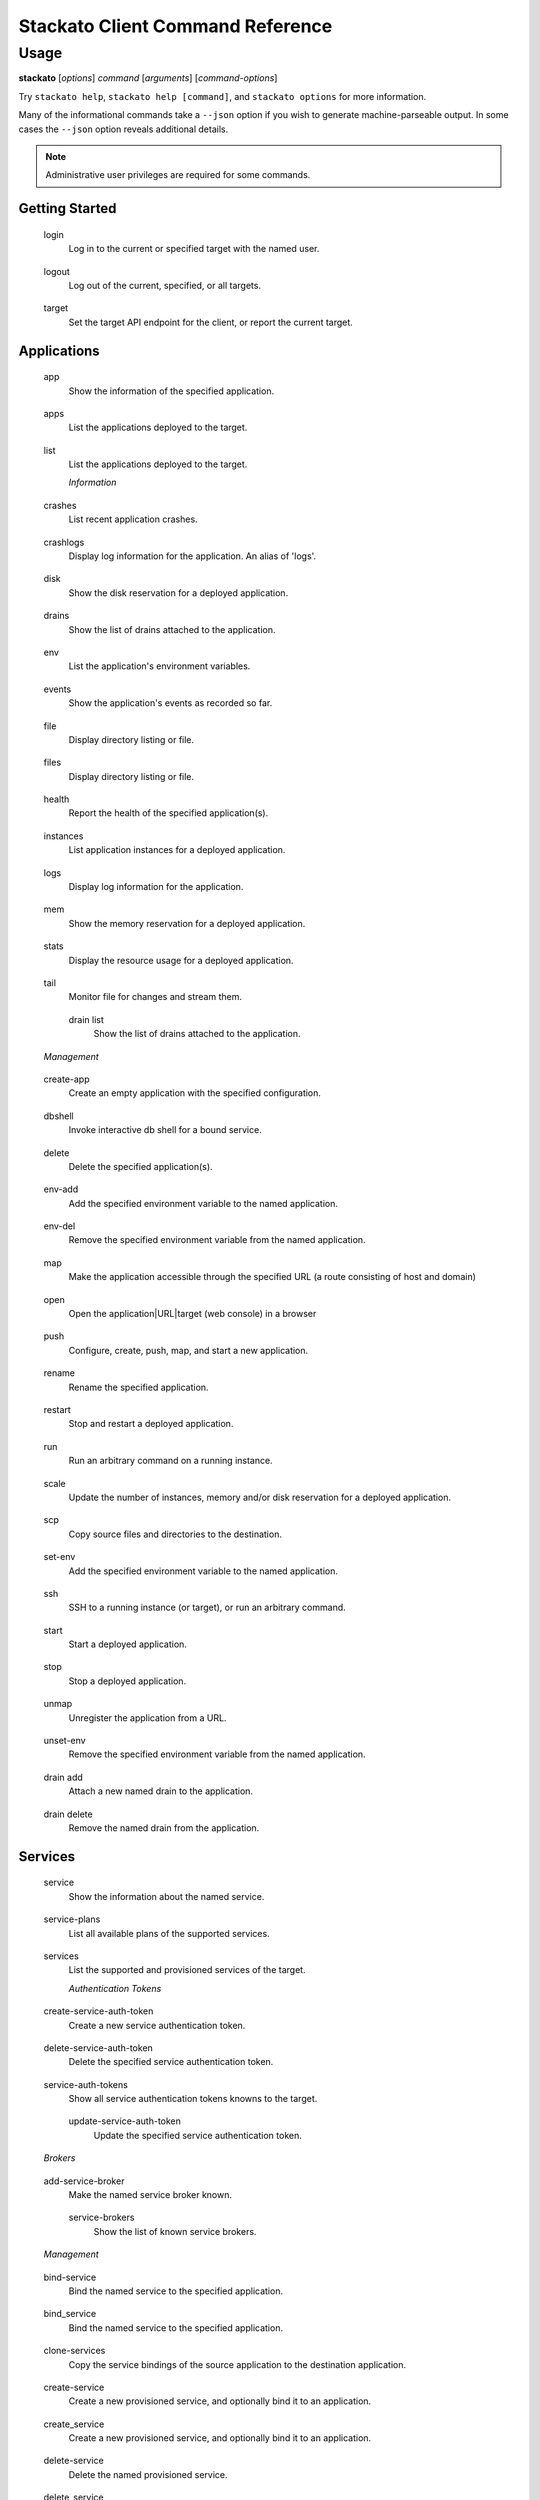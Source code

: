 .. index:: Command Reference: Client

.. _command-ref-client:

Stackato Client Command Reference
=================================

Usage
-----

**stackato** [*options*] *command* [*arguments*] [*command-options*]

Try ``stackato help``, ``stackato help [command]``, and ``stackato options`` for more information.

Many of the informational commands take a ``--json`` option if you wish to generate machine-parseable output.
In some cases the  ``--json`` option reveals additional details.

.. note::
    Administrative user privileges are required for some commands.

  
Getting Started
^^^^^^^^^^^^^^^^^^^^^

    
.. _command-login:
  
  login
    Log in to the current or specified target with the named user.
    
.. _command-logout:
  
  logout
    Log out of the current, specified, or all targets.
    
.. _command-target:
  
  target
    Set the target API endpoint for the client, or report the current target.

  
Applications
^^^^^^^^^^^^^^^^^^^^^

    
.. _command-app:
  
  app
    Show the information of the specified application.
    
.. _command-apps:
  
  apps
    List the applications deployed to the target.
    
.. _command-list:
  
  list
    List the applications deployed to the target.

    *Information*
      
.. _command-crashes:

      crashes
        List recent application crashes.
              
.. _command-crashlogs:

      crashlogs
        Display log information for the application. An alias of 'logs'.
              
.. _command-disk:

      disk
        Show the disk reservation for a deployed application.
              
.. _command-drains:

      drains
        Show the list of drains attached to the application.
              
.. _command-env:

      env
        List the application's environment variables.
              
.. _command-events:

      events
        Show the application's events as recorded so far.
              
.. _command-file:

      file
        Display directory listing or file.
              
.. _command-files:

      files
        Display directory listing or file.
              
.. _command-health:

      health
        Report the health of the specified application(s).
              
.. _command-instances:

      instances
        List application instances for a deployed application.
              
.. _command-logs:

      logs
        Display log information for the application.
              
.. _command-mem:

      mem
        Show the memory reservation for a deployed application.
              
.. _command-stats:

      stats
        Display the resource usage for a deployed application.
              
.. _command-tail:

      tail
        Monitor file for changes and stream them.
              
.. _command-drain list:

      drain list
        Show the list of drains attached to the application.
              
    *Management*
      
.. _command-create-app:

      create-app
        Create an empty application with the specified configuration.
              
.. _command-dbshell:

      dbshell
        Invoke interactive db shell for a bound service.
              
.. _command-delete:

      delete
        Delete the specified application(s).
              
.. _command-env-add:

      env-add
        Add the specified environment variable to the named application.
              
.. _command-env-del:

      env-del
        Remove the specified environment variable from the named application.
              
.. _command-map:

      map
        Make the application accessible through the specified URL (a route consisting of host and domain)
              
.. _command-open:

      open
        Open the application|URL|target (web console) in a browser
              
.. _command-push:

      push
        Configure, create, push, map, and start a new application.
              
.. _command-rename:

      rename
        Rename the specified application.
              
.. _command-restart:

      restart
        Stop and restart a deployed application.
              
.. _command-run:

      run
        Run an arbitrary command on a running instance.
              
.. _command-scale:

      scale
        Update the number of instances, memory and/or disk reservation for a deployed application.
              
.. _command-scp:

      scp
        Copy source files and directories to the destination.
              
.. _command-set-env:

      set-env
        Add the specified environment variable to the named application.
              
.. _command-ssh:

      ssh
        SSH to a running instance (or target), or run an arbitrary command.
              
.. _command-start:

      start
        Start a deployed application.
              
.. _command-stop:

      stop
        Stop a deployed application.
              
.. _command-unmap:

      unmap
        Unregister the application from a URL.
              
.. _command-unset-env:

      unset-env
        Remove the specified environment variable from the named application.
              
.. _command-drain add:

      drain add
        Attach a new named drain to the application.
              
.. _command-drain delete:

      drain delete
        Remove the named drain from the application.
              
  
Services
^^^^^^^^^^^^^^^^^^^^^

    
.. _command-service:
  
  service
    Show the information about the named service.
    
.. _command-service-plans:
  
  service-plans
    List all available plans of the supported services.
    
.. _command-services:
  
  services
    List the supported and provisioned services of the target.

    *Authentication Tokens*
      
.. _command-create-service-auth-token:

      create-service-auth-token
        Create a new service authentication token.
              
.. _command-delete-service-auth-token:

      delete-service-auth-token
        Delete the specified service authentication token.
              
.. _command-service-auth-tokens:

      service-auth-tokens
        Show all service authentication tokens knowns to the target.
              
.. _command-update-service-auth-token:

      update-service-auth-token
        Update the specified service authentication token.
              
    *Brokers*
      
.. _command-add-service-broker:

      add-service-broker
        Make the named service broker known.
              
.. _command-service-brokers:

      service-brokers
        Show the list of known service brokers.
              
    *Management*
      
.. _command-bind-service:

      bind-service
        Bind the named service to the specified application.
              
.. _command-bind_service:

      bind_service
        Bind the named service to the specified application.
              
.. _command-clone-services:

      clone-services
        Copy the service bindings of the source application to the destination application.
              
.. _command-create-service:

      create-service
        Create a new provisioned service, and optionally bind it to an application.
              
.. _command-create_service:

      create_service
        Create a new provisioned service, and optionally bind it to an application.
              
.. _command-delete-service:

      delete-service
        Delete the named provisioned service.
              
.. _command-delete_service:

      delete_service
        Delete the named provisioned service.
              
.. _command-rename-service:

      rename-service
        Rename the specified service instance.
              
.. _command-rename_service:

      rename_service
        Rename the specified service instance.
              
.. _command-tunnel:

      tunnel
        Create a local tunnel to a service, optionally start a local client as well.
              
.. _command-unbind-service:

      unbind-service
        Disconnect the named service from the specified application.
              
.. _command-unbind_service:

      unbind_service
        Disconnect the named service from the specified application.
              
  
Organizations
^^^^^^^^^^^^^^^^^^^^^

    
.. _command-create-org:
  
  create-org
    Create a new organization.
    
.. _command-delete-org:
  
  delete-org
    Delete the named organization.
    
.. _command-link-user-org:
  
  link-user-org
    Add the specified user to the named organization, in various roles. This is a CFv2 specific command
    
.. _command-org:
  
  org
    Show the named organization's information.
    
.. _command-orgs:
  
  orgs
    List the available organizations.
    
.. _command-quota-org:
  
  quota-org
    Set the quotas for the current or named organization.
    
.. _command-rename-org:
  
  rename-org
    Rename the named organization.
    
.. _command-switch-org:
  
  switch-org
    Switch the current organization to the named organization. This invalidates the current space.
    
.. _command-unlink-user-org:
  
  unlink-user-org
    Remove the specified user from the named organization, in various roles. This is a CFv2 specific command

  
Spaces
^^^^^^^^^^^^^^^^^^^^^

    
.. _command-create-space:
  
  create-space
    Create a new space.
    
.. _command-delete-space:
  
  delete-space
    Delete the named space.
    
.. _command-link-user-space:
  
  link-user-space
    Add the specified user to the named space, in various roles. This is a CFv2 specific command
    
.. _command-rename-space:
  
  rename-space
    Rename the named space.
    
.. _command-space:
  
  space
    Show the named space's information.
    
.. _command-spaces:
  
  spaces
    List the available spaces in the specified organization. See --organization for details
    
.. _command-switch-space:
  
  switch-space
    Switch from the current space to the named space. This may switch the organization as well.
    
.. _command-unlink-user-space:
  
  unlink-user-space
    Remove the specified user from the named space, in various roles. This is a CFv2 specific command

  
Routes
^^^^^^^^^^^^^^^^^^^^^

    
.. _command-delete-route:
  
  delete-route
    Delete the named route.
    
.. _command-routes:
  
  routes
    List all available routes.

  
Domains
^^^^^^^^^^^^^^^^^^^^^

    
.. _command-domains:
  
  domains
    List the available domains in the specified space, or all.
    
.. _command-map-domain:
  
  map-domain
    Add the named domain to an organization or space.
    
.. _command-unmap-domain:
  
  unmap-domain
    Remove the named domain from an organization or space.

  
Administration
^^^^^^^^^^^^^^^^^^^^^

    
.. _command-frameworks:
  
  frameworks
    List the supported frameworks of the target.
    
.. _command-group:
  
  group
    Report the current group, or (un)set it.
    
.. _command-info:
  
  info
    Show the basic system and account information.
    
.. _command-limits:
  
  limits
    Show and/or modify the limits applying to applications in the named group.
    
.. _command-quotas:
  
  quotas
    List the available quota definitions.
    
.. _command-runtimes:
  
  runtimes
    List the supported runtimes of the target.
    
.. _command-stacks:
  
  stacks
    List the supported stacks of the target.
    
.. _command-targets:
  
  targets
    List the available targets, and their authorization tokens, if any.
    
.. _command-tokens:
  
  tokens
    List the available targets, and their authorization tokens, if any.
    
.. _command-usage:
  
  usage
    Show the current memory allocation and usage of the active or specified user/group (CFv1), or the specified or current space (CFv2).
    
.. _command-user:
  
  user
    Show the name of the current user in the current or specified target.
    
.. _command-user-info:
  
  user-info
    Shows the information of a user in the current or specified target. Defaults to the current user. Naming a specific user requires a CFv2 target.
    
.. _command-version:
  
  version
    Print the version number of the client.
    
.. _command-admin grant:
  
  admin grant
    Grant the named user administrator privileges for the current or specified target.
    
.. _command-admin list:
  
  admin list
    Show a list of the administrators for the current or specified target.
    
.. _command-admin patch:
  
  admin patch
    Apply a patch to the current or specified target.
    
.. _command-admin report:
  
  admin report
    Retrieve a report containing the logs of the current or specified target.
    
.. _command-admin revoke:
  
  admin revoke
    Revoke administrator privileges for the named user at the current or specified target.
    
.. _command-groups add-user:
  
  groups add-user
    Add the named user to the specified group.
    
.. _command-groups create:
  
  groups create
    Create a new group with the specified name.
    
.. _command-groups delete-user:
  
  groups delete-user
    Remove the named user from the specified group.
    
.. _command-groups delete:
  
  groups delete
    Delete the named group.
    
.. _command-groups limits:
  
  groups limits
    Show and/or modify the limits applying to applications in the named group.
    
.. _command-groups show:
  
  groups show
    Show the list of groups known to the target.
    
.. _command-groups users:
  
  groups users
    Show the list of users in the named group.
    
.. _command-quota configure:
  
  quota configure
    Reconfigure the named quota definition.
    
.. _command-quota create:
  
  quota create
    Create a new quota definition.
    
.. _command-quota delete:
  
  quota delete
    Delete the named quota definition.
    
.. _command-quota list:
  
  quota list
    List the available quota definitions.
    
.. _command-quota rename:
  
  quota rename
    Rename the named quota definition.
    
.. _command-quota show:
  
  quota show
    Show the details of the named quota definition. If not specified it will be asked for interactively (menu).

    *User Management*
      
.. _command-add-user:

      add-user
        Register a new user in the current or specified target. This operation requires administrator privileges, except if "allow_registration" is set server-side.
              
.. _command-add_user:

      add_user
        Register a new user in the current or specified target. This operation requires administrator privileges, except if "allow_registration" is set server-side.
              
.. _command-create-user:

      create-user
        Register a new user in the current or specified target. This operation requires administrator privileges, except if "allow_registration" is set server-side.
              
.. _command-create_user:

      create_user
        Register a new user in the current or specified target. This operation requires administrator privileges, except if "allow_registration" is set server-side.
              
.. _command-delete-user:

      delete-user
        Delete the named user, and the user's applications and services from the current or specified target. This operation requires administrator privileges.
              
.. _command-delete_user:

      delete_user
        Delete the named user, and the user's applications and services from the current or specified target. This operation requires administrator privileges.
              
.. _command-passwd:

      passwd
        Change the password of the current user in the current or specified target.
              
.. _command-register:

      register
        Register a new user in the current or specified target. This operation requires administrator privileges, except if "allow_registration" is set server-side.
              
.. _command-token:

      token
        Interactively set authentication token.
              
.. _command-unregister:

      unregister
        Delete the named user, and the user's applications and services from the current or specified target. This operation requires administrator privileges.
              
.. _command-users:

      users
        Show the list of users known to the current or specified target.
              
  
Convenience
^^^^^^^^^^^^^^^^^^^^^

    
.. _command-alias:
  
  alias
    Create a shortcut for a command (prefix).
    
.. _command-aliases:
  
  aliases
    List the known aliases (shortcuts).
    
.. _command-unalias:
  
  unalias
    Remove a shortcut by name.

  
Miscellaneous
^^^^^^^^^^^^^^^^^^^^^

    
.. _command-curl:
  
  curl
    Run a raw rest request against the chosen target
    
.. _command-guid:
  
  guid
    Map the specified name into a uuid, given the type.
    
.. _command-help:
  
  help
    Retrieve help for a command or command set. Without arguments help for all commands is given. The default format is --full.
    
.. _command-named-entities:
  
  named-entities
    List the entity types usable for 'guid'. I.e. the types of the named entities known to the client.
    
.. _command-trace:
  
  trace
    Print the saved REST trace for the last client command to stdout.
    
.. _command-admin help:
  
  admin help
    Retrieve help for a command or command set. Without arguments help for all commands is given. The default format is --full.
    
.. _command-drain help:
  
  drain help
    Retrieve help for a command or command set. Without arguments help for all commands is given. The default format is --full.
    
.. _command-groups help:
  
  groups help
    Retrieve help for a command or command set. Without arguments help for all commands is given. The default format is --full.
    
.. _command-quota help:
  
  quota help
    Retrieve help for a command or command set. Without arguments help for all commands is given. The default format is --full.


